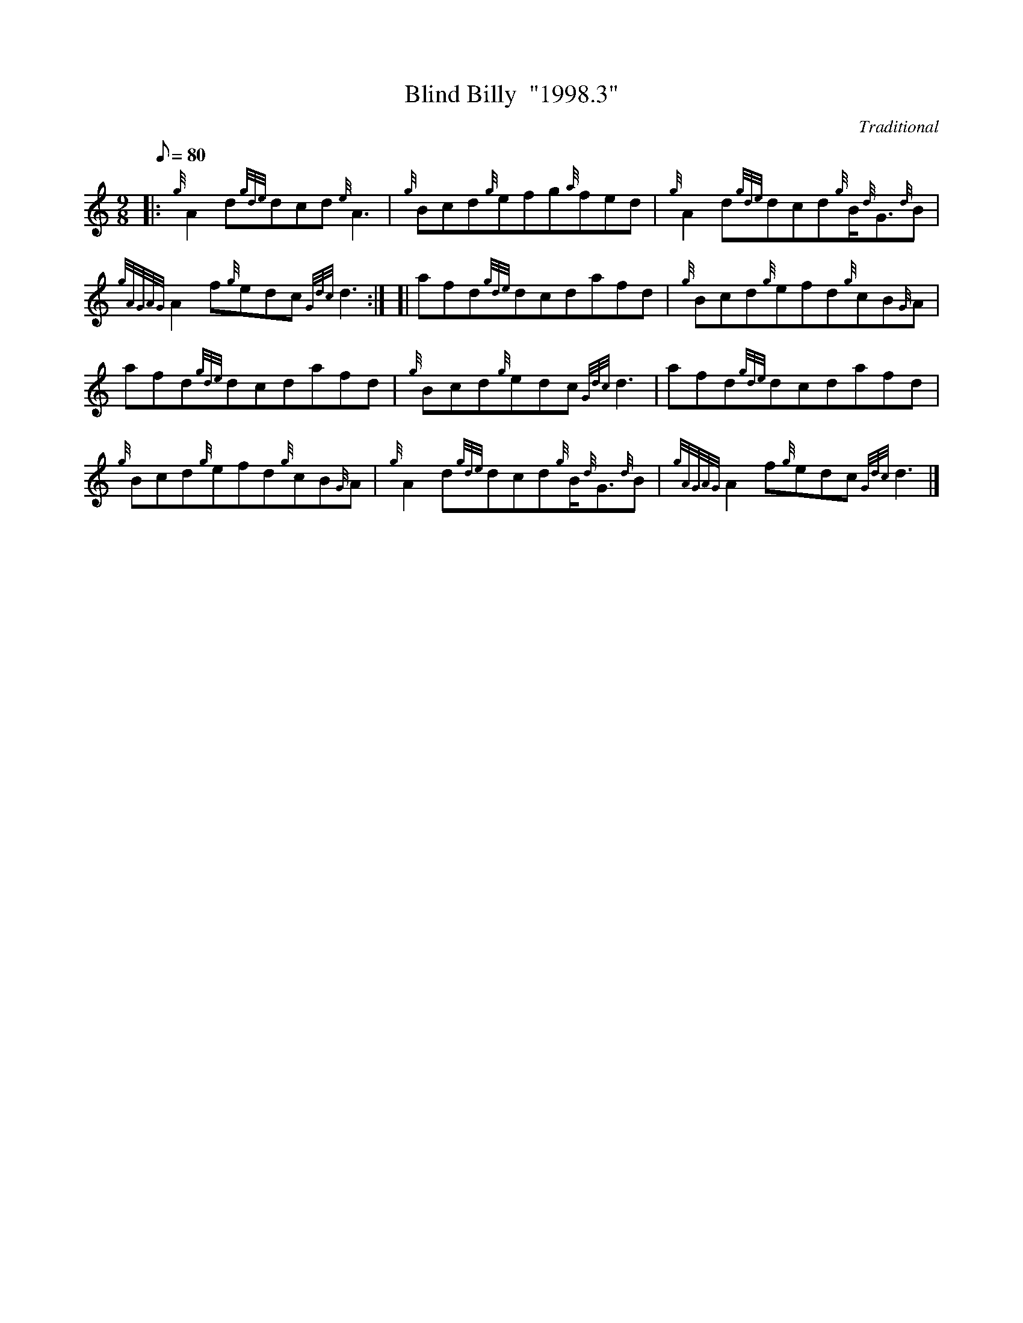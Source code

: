 X: 1
T:Blind Billy  "1998.3"
M:9/8
L:1/8
Q:80
C:Traditional
S:Slip Jig
K:HP
|: {g}A2d{gde}dcd{e}A3|
{g}Bcd{g}efg{a}fed|
{g}A2d{gde}dcd{g}B/2{d}G3/2{d}B|  !
{gAGAG}A2f{g}edc{Gdc}d3:| [|
afd{gde}dcdafd|
{g}Bcd{g}efd{g}cB{G}A|  !
afd{gde}dcdafd|
{g}Bcd{g}edc{Gdc}d3|
afd{gde}dcdafd|  !
{g}Bcd{g}efd{g}cB{G}A|
{g}A2d{gde}dcd{g}B/2{d}G3/2{d}B|
{gAGAG}A2f{g}edc{Gdc}d3|]  !

